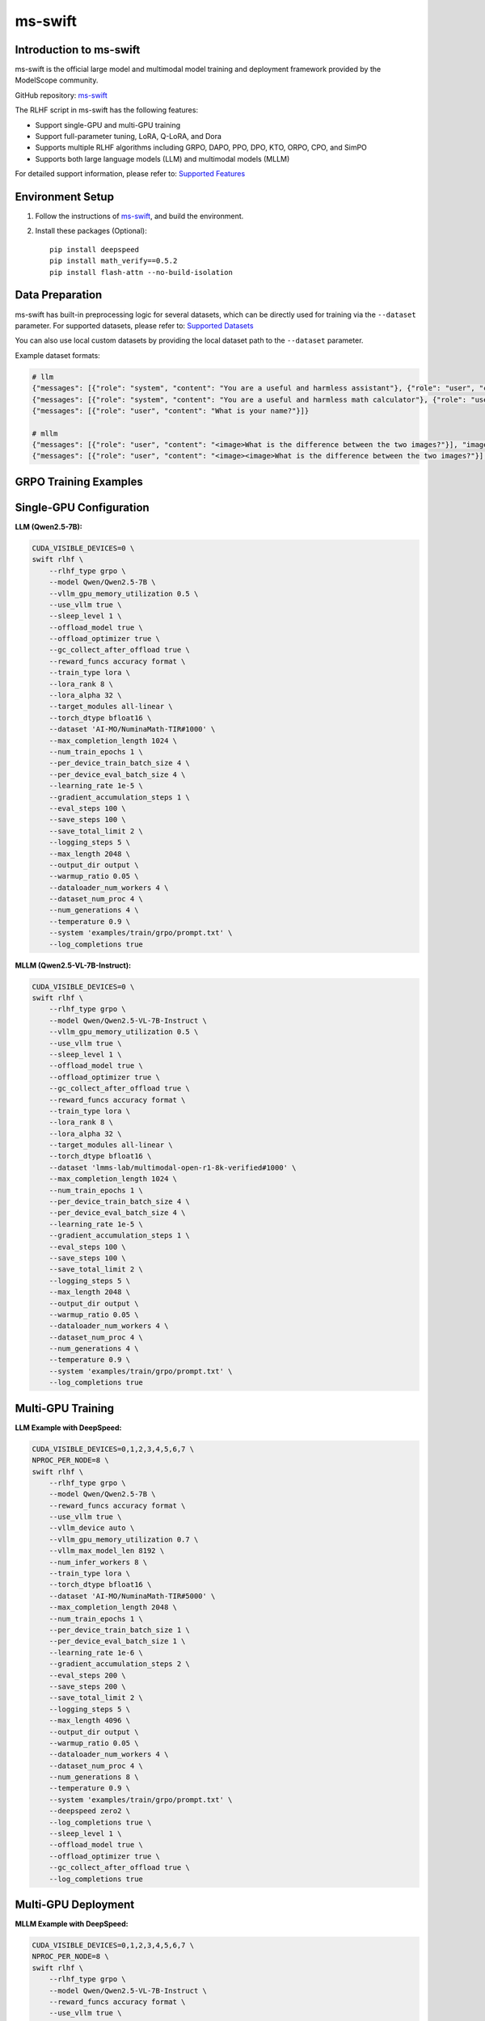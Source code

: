 ms-swift
============================

Introduction to ms-swift
------------------------

ms-swift is the official large model and multimodal model training and deployment framework provided by the ModelScope community. 

GitHub repository: `ms-swift <https://github.com/modelscope/ms-swift>`__

The RLHF script in ms-swift has the following features:

- Support single-GPU and multi-GPU training
- Support full-parameter tuning, LoRA, Q-LoRA, and Dora
- Supports multiple RLHF algorithms including GRPO, DAPO, PPO, DPO, KTO, ORPO, CPO, and SimPO
- Supports both large language models (LLM) and multimodal models (MLLM)

For detailed support information, please refer to: `Supported Features <https://swift.readthedocs.io/en/latest/Instruction/Pre-training-and-Fine-tuning.html#pre-training-and-fine-tuning>`__


Environment Setup
-----------------

1. Follow the instructions of `ms-swift <https://github.com/modelscope/ms-swift>`__, and build the environment.
2. Install these packages (Optional)::

      pip install deepspeed
      pip install math_verify==0.5.2
      pip install flash-attn --no-build-isolation


Data Preparation
----------------

ms-swift has built-in preprocessing logic for several datasets, which can be directly used for training via the ``--dataset`` parameter. For supported datasets, please refer to: `Supported Datasets <https://swift.readthedocs.io/en/latest/Instruction/Supported-models-and-datasets.html#datasets>`__

You can also use local custom datasets by providing the local dataset path to the ``--dataset`` parameter.

Example dataset formats:

.. code-block:: text

   # llm
   {"messages": [{"role": "system", "content": "You are a useful and harmless assistant"}, {"role": "user", "content": "Tell me tomorrow's weather"}]}
   {"messages": [{"role": "system", "content": "You are a useful and harmless math calculator"}, {"role": "user", "content": "What is 1 + 1?"}, {"role": "assistant", "content": "It equals 2"}, {"role": "user", "content": "What about adding 1?"}]}
   {"messages": [{"role": "user", "content": "What is your name?"}]}

   # mllm
   {"messages": [{"role": "user", "content": "<image>What is the difference between the two images?"}], "images": ["/xxx/x.jpg"]}
   {"messages": [{"role": "user", "content": "<image><image>What is the difference between the two images?"}], "images": ["/xxx/.yjpg", "/xxx/z.png"]}

GRPO Training Examples
----------------------

Single-GPU Configuration
------------------------

**LLM (Qwen2.5-7B):**

.. code-block:: bash

   CUDA_VISIBLE_DEVICES=0 \
   swift rlhf \
       --rlhf_type grpo \
       --model Qwen/Qwen2.5-7B \
       --vllm_gpu_memory_utilization 0.5 \
       --use_vllm true \
       --sleep_level 1 \
       --offload_model true \
       --offload_optimizer true \
       --gc_collect_after_offload true \
       --reward_funcs accuracy format \
       --train_type lora \
       --lora_rank 8 \
       --lora_alpha 32 \
       --target_modules all-linear \
       --torch_dtype bfloat16 \
       --dataset 'AI-MO/NuminaMath-TIR#1000' \
       --max_completion_length 1024 \
       --num_train_epochs 1 \
       --per_device_train_batch_size 4 \
       --per_device_eval_batch_size 4 \
       --learning_rate 1e-5 \
       --gradient_accumulation_steps 1 \
       --eval_steps 100 \
       --save_steps 100 \
       --save_total_limit 2 \
       --logging_steps 5 \
       --max_length 2048 \
       --output_dir output \
       --warmup_ratio 0.05 \
       --dataloader_num_workers 4 \
       --dataset_num_proc 4 \
       --num_generations 4 \
       --temperature 0.9 \
       --system 'examples/train/grpo/prompt.txt' \
       --log_completions true

**MLLM (Qwen2.5-VL-7B-Instruct):**

.. code-block:: bash

   CUDA_VISIBLE_DEVICES=0 \
   swift rlhf \
       --rlhf_type grpo \
       --model Qwen/Qwen2.5-VL-7B-Instruct \
       --vllm_gpu_memory_utilization 0.5 \
       --use_vllm true \
       --sleep_level 1 \
       --offload_model true \
       --offload_optimizer true \
       --gc_collect_after_offload true \
       --reward_funcs accuracy format \
       --train_type lora \
       --lora_rank 8 \
       --lora_alpha 32 \
       --target_modules all-linear \
       --torch_dtype bfloat16 \
       --dataset 'lmms-lab/multimodal-open-r1-8k-verified#1000' \
       --max_completion_length 1024 \
       --num_train_epochs 1 \
       --per_device_train_batch_size 4 \
       --per_device_eval_batch_size 4 \
       --learning_rate 1e-5 \
       --gradient_accumulation_steps 1 \
       --eval_steps 100 \
       --save_steps 100 \
       --save_total_limit 2 \
       --logging_steps 5 \
       --max_length 2048 \
       --output_dir output \
       --warmup_ratio 0.05 \
       --dataloader_num_workers 4 \
       --dataset_num_proc 4 \
       --num_generations 4 \
       --temperature 0.9 \
       --system 'examples/train/grpo/prompt.txt' \
       --log_completions true

Multi-GPU Training
------------------

**LLM Example with DeepSpeed:**

.. code-block:: bash

   CUDA_VISIBLE_DEVICES=0,1,2,3,4,5,6,7 \
   NPROC_PER_NODE=8 \
   swift rlhf \
       --rlhf_type grpo \
       --model Qwen/Qwen2.5-7B \
       --reward_funcs accuracy format \
       --use_vllm true \
       --vllm_device auto \
       --vllm_gpu_memory_utilization 0.7 \
       --vllm_max_model_len 8192 \
       --num_infer_workers 8 \
       --train_type lora \
       --torch_dtype bfloat16 \
       --dataset 'AI-MO/NuminaMath-TIR#5000' \
       --max_completion_length 2048 \
       --num_train_epochs 1 \
       --per_device_train_batch_size 1 \
       --per_device_eval_batch_size 1 \
       --learning_rate 1e-6 \
       --gradient_accumulation_steps 2 \
       --eval_steps 200 \
       --save_steps 200 \
       --save_total_limit 2 \
       --logging_steps 5 \
       --max_length 4096 \
       --output_dir output \
       --warmup_ratio 0.05 \
       --dataloader_num_workers 4 \
       --dataset_num_proc 4 \
       --num_generations 8 \
       --temperature 0.9 \
       --system 'examples/train/grpo/prompt.txt' \
       --deepspeed zero2 \
       --log_completions true \
       --sleep_level 1 \
       --offload_model true \
       --offload_optimizer true \
       --gc_collect_after_offload true \
       --log_completions true


Multi-GPU Deployment
--------------------

**MLLM Example with DeepSpeed:**

.. code-block:: bash


   CUDA_VISIBLE_DEVICES=0,1,2,3,4,5,6,7 \
   NPROC_PER_NODE=8 \
   swift rlhf \
       --rlhf_type grpo \
       --model Qwen/Qwen2.5-VL-7B-Instruct \
       --reward_funcs accuracy format \
       --use_vllm true \
       --vllm_device auto \
       --vllm_gpu_memory_utilization 0.7 \
       --vllm_max_model_len 8192 \
       --num_infer_workers 8 \
       --train_type lora \
       --torch_dtype bfloat16 \
       --dataset 'lmms-lab/multimodal-open-r1-8k-verified#5000' \
       --max_completion_length 2048 \
       --num_train_epochs 1 \
       --per_device_train_batch_size 1 \
       --per_device_eval_batch_size 1 \
       --learning_rate 1e-6 \
       --gradient_accumulation_steps 2 \
       --eval_steps 200 \
       --save_steps 200 \
       --save_total_limit 2 \
       --logging_steps 5 \
       --max_length 4096 \
       --output_dir output \
       --warmup_ratio 0.05 \
       --dataloader_num_workers 4 \
       --dataset_num_proc 4 \
       --num_generations 8 \
       --temperature 0.9 \
       --system 'examples/train/grpo/prompt.txt' \
       --deepspeed zero2 \
       --log_completions true \
       --sleep_level 1 \
       --offload_model true \
       --offload_optimizer true \
       --gc_collect_after_offload true \
       --log_completions true

Model Export & Deployment
-------------------------

**Merge LoRA Adapters:**

.. code-block:: bash

   swift export \
       --adapters output/checkpoint-xxx \
       --merge_lora true

**Push to ModelScope Hub:**

.. code-block:: bash

   swift export \
       --adapters output/checkpoint-xxx \
       --push_to_hub true \
       --hub_model_id '<your-namespace>/<model-name>' \
       --hub_token '<your-access-token>'
